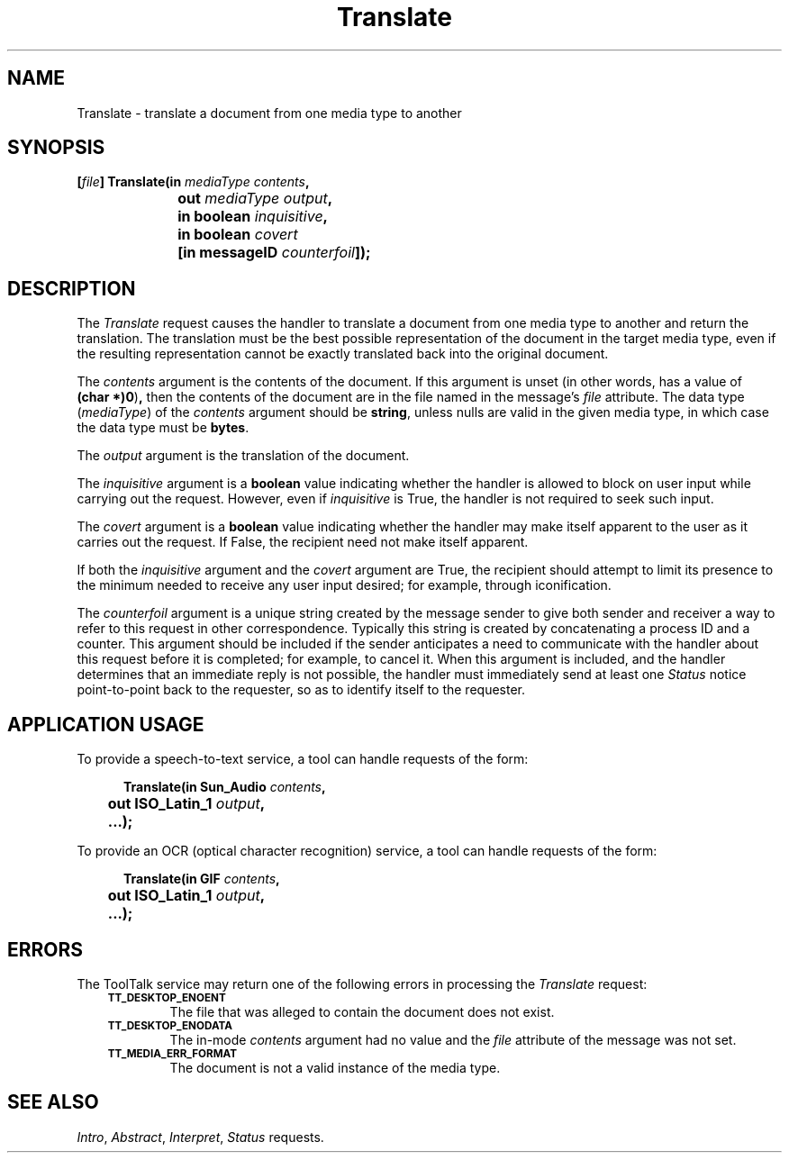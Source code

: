 .TH Translate 4 "1 March 1996" "ToolTalk 1.3" "Document and Media Exchange Message Sets"
.de Lc
.\" version of .LI that emboldens its argument
.TP \\n()Jn
\s-1\f3\\$1\f1\s+1
..
.\" CDE Common Source Format, Version 1.0.0
.\" (c) Copyright 1993, 1994 Hewlett-Packard Company
.\" (c) Copyright 1993, 1994 International Business Machines Corp.
.\" (c) Copyright 1993, 1994 Sun Microsystems, Inc.
.\" (c) Copyright 1993, 1994 Novell, Inc.
.BH "1 March 1996" 
.IX "Translate.4" "" "Translate.4" "" 
.SH NAME
Translate \- translate a document from one media type to another
.SH SYNOPSIS
.ft 3
.nf
.ta \w'[\f2file\fP] Translate('u
[\f2file\fP] Translate(in \f2mediaType contents\fP,
	out \f2mediaType output\fP,
	in boolean \f2inquisitive\fP,
	in boolean \f2covert\fP
	[in messageID \f2counterfoil\fP]);
.PP
.fi
.SH DESCRIPTION
The
.I Translate
request causes the handler to translate a document from one media type
to another and return the translation.
The translation must be the best possible representation of the document
in the target media type,
even if the resulting representation cannot be exactly translated
back into the original document.
.PP
The
.I contents
argument
is the contents of the document.
If this argument is unset
(in other words, has a value of
.BR (char\ *)0 ) ,
then the contents of the document are in
the file named in the message's
.I file
attribute.
The data type
.RI ( mediaType )
of the
.I contents
argument should be
.BR string ,
unless nulls are valid in the given media type,
in which case the data type must be
.BR bytes .
.PP
The
.I output
argument is the translation of the document.
.PP
The
.I inquisitive
argument is a
.B boolean
value
indicating whether the handler is allowed to block on user input
while carrying out the request.
However, even if
.I inquisitive
is True, the handler is not required to seek such input.
.PP
The
.I covert
argument is a
.B boolean
value indicating whether the handler may make itself apparent to the user
as it carries out the request.
If False, the recipient need not make itself apparent.
.PP
If both the
.I inquisitive
argument and the
.I covert
argument are True, the recipient should attempt to limit its presence
to the minimum needed to receive any user input desired;
for example, through iconification.
.PP
The
.I counterfoil
argument is a unique string created by the message sender
to give both sender and receiver a way to refer to this request
in other correspondence.
Typically this string is created by concatenating a process ID and a counter.
This argument should be included
if the sender anticipates a need to communicate with the handler
about this request before it is completed; for example, to cancel it.
When this argument is included,
and the handler determines that an immediate reply is not possible,
the handler must immediately send at least one
.I Status
notice point-to-point back to the requester,
so as to identify itself to the requester.
.SH "APPLICATION USAGE"
To provide a speech-to-text service, a tool can handle requests of the form:
.PP
.sp -1
.RS 5
.ta 4m +4m +4m +4m +4m +4m +4m
.nf
.ft 3
.ta \w'Translate('u
Translate(in Sun_Audio \f2contents\fP,
	out ISO_Latin_1 \f2output\fP,
	...);
.PP
.ft 1
.fi
.RE
.PP
To provide an OCR (optical character recognition) service,
a tool can handle requests of the form:
.PP
.sp -1
.RS 5
.ta 4m +4m +4m +4m +4m +4m +4m
.nf
.ft 3
.ta \w'Translate('u
Translate(in GIF \f2contents\fP,
	out ISO_Latin_1 \f2output\fP,
	...);
.PP
.ft 1
.fi
.RE
.SH ERRORS
The ToolTalk service may return one of the following errors
in processing the
.I Translate
request:
.PP
.RS 3
.nr )J 6
.Lc TT_DESKTOP_ENOENT
.br
The file that was alleged to contain the document does not exist.
.Lc TT_DESKTOP_ENODATA
.br
The in-mode
.I contents
argument had no value and the
.I file
attribute
of the message was not set.
.Lc TT_MEDIA_ERR_FORMAT
.br
The document is not a valid instance of the media type.
.PP
.RE
.nr )J 0
.SH "SEE ALSO"
.na
.IR Intro ,
.IR Abstract ,
.IR Interpret ,
.I Status
requests.
